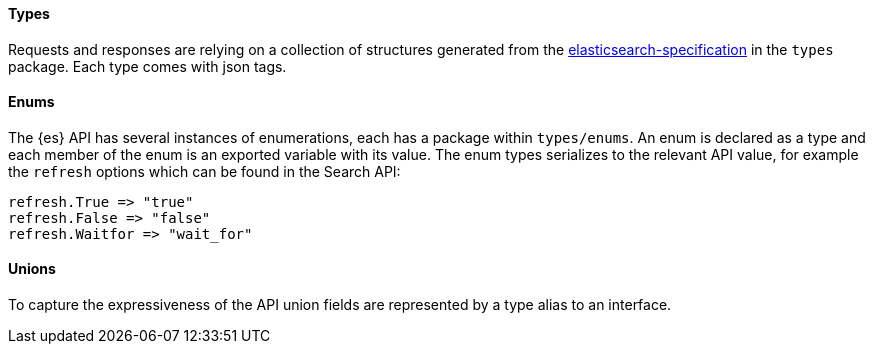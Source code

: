 [[types]]
==== Types

Requests and responses are relying on a collection of structures generated from the https://github.com/elastic/elasticsearch-specification[elasticsearch-specification] in the `types` package.
Each type comes with json tags.

==== Enums

The {es} API has several instances of enumerations, each has a package within `types/enums`.
An enum is declared as a type and each member of the enum is an exported variable with its value.
The enum types serializes to the relevant API value, for example the `refresh` options which can be found in the Search API:

[source,go]
------------------------------------
refresh.True => "true"
refresh.False => "false"
refresh.Waitfor => "wait_for"
------------------------------------

==== Unions

To capture the expressiveness of the API union fields are represented by a type alias to an interface.
